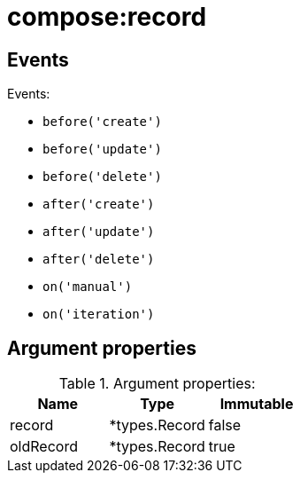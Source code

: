 // This is a autogenerated file
//
// Generated from:
//  - corteza-server/src/compose/service/events.yaml
//  - corteza-server/codegen/v2/events/events.gen.adoc.tpl
//
// To regenerate:
// ./event-gen --service compose --docs ../corteza-docs/src/extdev/development/events/
//

= compose:record

== Events

.Events:
* `before('create')`
* `before('update')`
* `before('delete')`
* `after('create')`
* `after('update')`
* `after('delete')`

* `on('manual')`
* `on('iteration')`

== Argument properties

.Argument properties:
[%header,cols=3*]
|===
|Name|Type|Immutable
|record|*types.Record|false
|oldRecord|*types.Record|true
// ...
|===
